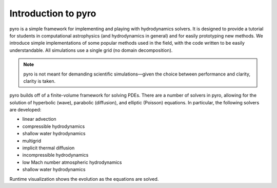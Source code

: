 Introduction to pyro
====================

.. image:: pyro_plots.png

pyro is a simple framework for implementing and playing with
hydrodynamics solvers.  It is designed to provide a tutorial for
students in computational astrophysics (and hydrodynamics in general)
and for easily prototyping new methods.  We introduce simple
implementations of some popular methods used in the field, with the
code written to be easily understandable. All simulations use a single
grid (no domain decomposition).

.. note::

   pyro is not meant for demanding scientific simulations—given the
   choice between performance and clarity, clarity is taken.

pyro builds off of a finite-volume framework for solving PDEs. There
are a number of solvers in pyro, allowing for the solution of
hyperbolic (wave), parabolic (diffusion), and elliptic (Poisson)
equations. In particular, the following solvers are developed:

* linear advection

* compressible hydrodynamics

* shallow water hydrodynamics

* multigrid

* implicit thermal diffusion

* incompressible hydrodynamics

* low Mach number atmospheric hydrodynamics

* shallow water hydrodynamics

Runtime visualization shows the evolution as the equations are solved.

